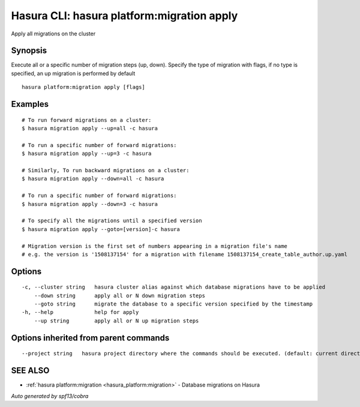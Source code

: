 .. _hasura_platform:migration_apply:

Hasura CLI: hasura platform:migration apply
-------------------------------------------

Apply all migrations on the cluster

Synopsis
~~~~~~~~


Execute all or a specific number of migration steps (up, down). Specify the type of migration with flags, if no type is specified, an up migration is performed by default

::

  hasura platform:migration apply [flags]

Examples
~~~~~~~~

::

    # To run forward migrations on a cluster:
    $ hasura migration apply --up=all -c hasura

    # To run a specific number of forward migrations:
    $ hasura migration apply --up=3 -c hasura

    # Similarly, To run backward migrations on a cluster:
    $ hasura migration apply --down=all -c hasura

    # To run a specific number of forward migrations:
    $ hasura migration apply --down=3 -c hasura

    # To specify all the migrations until a specified version
    $ hasura migration apply --goto=[version]-c hasura

    # Migration version is the first set of numbers appearing in a migration file's name
    # e.g. the version is '1508137154' for a migration with filename 1508137154_create_table_author.up.yaml

Options
~~~~~~~

::

  -c, --cluster string   hasura cluster alias against which database migrations have to be applied
      --down string      apply all or N down migration steps
      --goto string      migrate the database to a specific version specified by the timestamp
  -h, --help             help for apply
      --up string        apply all or N up migration steps

Options inherited from parent commands
~~~~~~~~~~~~~~~~~~~~~~~~~~~~~~~~~~~~~~

::

      --project string   hasura project directory where the commands should be executed. (default: current directory)

SEE ALSO
~~~~~~~~

* :ref:`hasura platform:migration <hasura_platform:migration>` 	 - Database migrations on Hasura

*Auto generated by spf13/cobra*
